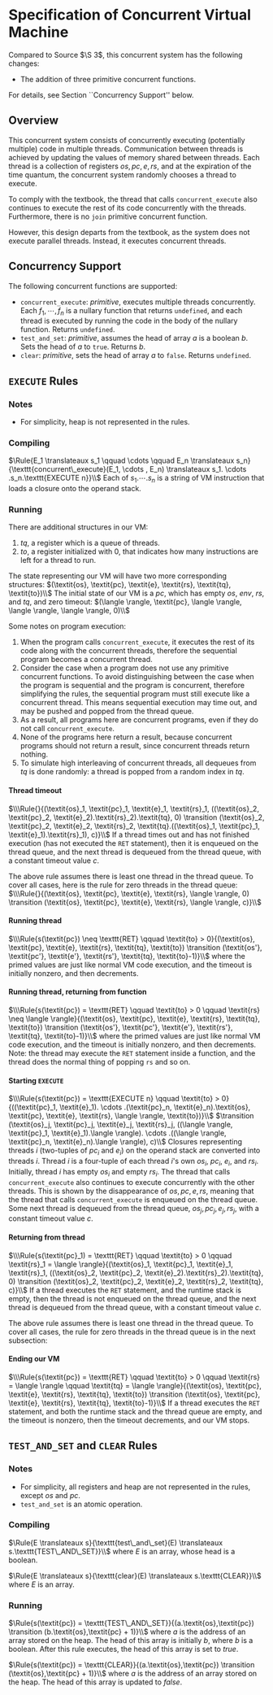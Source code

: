 #+OPTIONS: toc:nil H:4
#+LATEX_HEADER: \newcommand{\qed}{$\Box$}
#+LATEX_HEADER: \newcommand{\Rule}[2]{\genfrac{}{}{0.7pt}{}{{\setlength{\fboxrule}{0pt}\setlength{\fboxsep}{3mm}\fbox{$#1$}}}{{\setlength{\fboxrule}{0pt}\setlength{\fboxsep}{3mm}\fbox{$#2$}}}}
#+LATEX_HEADER: \newcommand{\Rulee}[3]{\genfrac{}{}{0.7pt}{}{{\setlength{\fboxrule}{0pt}\setlength{\fboxsep}{3mm}\fbox{$#1$}}}{{\setlength{\fboxrule}{0pt}\setlength{\fboxsep}{3mm}\fbox{$#2$}}}[#3]}
#+LATEX_HEADER: \newcommand{\transition}{\rightrightarrows_s}
#+LATEX_HEADER: \newcommand{\translate}{\twoheadrightarrow}
#+LATEX_HEADER: \newcommand{\translateaux}{\hookrightarrow}

* Specification of Concurrent Virtual Machine
Compared to Source $\S 3$, this concurrent system has the following changes:
- The addition of three primitive concurrent functions.
For details, see Section ``Concurrency Support'' below.

** Overview
This concurrent system consists of concurrently executing (potentially multiple) code in multiple threads. Communication between threads is achieved by updating the values of memory shared between threads. Each thread is a collection of registers $\textit{os}, \textit{pc}, \textit{e}, \textit{rs}$, and at the expiration of the time quantum, the concurrent system randomly chooses a thread to execute.

To comply with the textbook, the thread that calls =concurrent_execute= also continues to execute the rest of its code concurrently with the threads. Furthermore, there is no =join= primitive concurrent function.

However, this design departs from the textbook, as the system does not execute parallel threads. Instead, it executes concurrent threads.

** Concurrency Support
The following concurrent functions are supported:
- =concurrent_execute=: \textit{primitive}, executes multiple threads concurrently. Each $f_1, \cdots ,f_n$ is a nullary function that returns =undefined=, and each thread is executed by running the code in the body of the nullary function. Returns =undefined=.
- =test_and_set=: \textit{primitive}, assumes the head of array $a$ is a boolean $b$. Sets the head of $a$ to =true=. Returns $b$.
- =clear=: \textit{primitive}, sets the head of array $a$ to =false=. Returns =undefined=.

** =EXECUTE= Rules

*** Notes
- For simplicity, heap is not represented in the rules.

*** Compiling
$\Rule{E_1 \translateaux s_1 \qquad \cdots \qquad E_n \translateaux s_n}{\texttt{concurrent\_execute}(E_1, \cdots , E_n) \translateaux s_1. \cdots .s_n.\texttt{EXECUTE n}}\\$
Each of $s_1. \cdots .s_n$ is a string of VM instruction that loads a closure onto the operand stack.

*** Running
There are additional structures in our VM:
0. $\textit{tq}$, a register which is a queue of threads.
0. $\textit{to}$, a register initialized with $0$, that indicates how many instructions are left for a thread to run.
The state representing our VM will have two more corresponding structures:
$(\textit{os}, \textit{pc}, \textit{e}, \textit{rs}, \textit{tq}, \textit{to})\\$
The initial state of our VM is a $\textit{pc}$, which has empty $\textit{os}$, $\textit{env}$, $\textit{rs}$, and $\textit{tq}$, and zero timeout:
$(\langle \rangle, \textit{pc}, \langle \rangle, \langle \rangle, \langle \rangle, 0)\\$

Some notes on program execution:
0. When the program calls =concurrent_execute=, it executes the rest of its code along with the concurrent threads, therefore the sequential program becomes a concurrent thread.
0. Consider the case when a program does not use any primitive concurrent functions. To avoid distinguishing between the case when the program is sequential and the program is concurrent, therefore simplifying the rules, the sequential program must still execute like a concurrent thread. This means sequential execution may time out, and may be pushed and popped from the thread queue.
0. As a result, all programs here are concurrent programs, even if they do not call =concurrent_execute=.
0. None of the programs here return a result, because concurrent programs should not return a result, since concurrent threads return nothing.
0. To simulate high interleaving of concurrent threads, all dequeues from $\textit{tq}$ is done randomly: a thread is popped from a random index in $\textit{tq}$.

**** Thread timeout
$\\\Rule{}{(\textit{os}_1, \textit{pc}_1, \textit{e}_1, \textit{rs}_1, ((\textit{os}_2, \textit{pc}_2, \textit{e}_2).\textit{rs}_2).\textit{tq}, 0) \transition (\textit{os}_2, \textit{pc}_2, \textit{e}_2, \textit{rs}_2, \textit{tq}.((\textit{os}_1, \textit{pc}_1, \textit{e}_1).\textit{rs}_1), c)}\\$
If a thread times out and has not finished execution (has not executed the =RET= statement), then it is enqueued on the thread queue, and the next thread is dequeued from the thread queue, with a constant timeout value $c$.

The above rule assumes there is least one thread in the thread queue. To cover all cases, here is the rule for zero threads in the thread queue:
$\\\Rule{}{(\textit{os}, \textit{pc}, \textit{e}, \textit{rs}, \langle \rangle, 0) \transition (\textit{os}, \textit{pc}, \textit{e}, \textit{rs}, \langle \rangle, c)}\\$

**** Running thread
$\\\Rule{s(\textit{pc}) \neq \texttt{RET} \qquad \textit{to} > 0}{(\textit{os}, \textit{pc}, \textit{e}, \textit{rs}, \textit{tq}, \textit{to}) \transition (\textit{os'}, \textit{pc'}, \textit{e'}, \textit{rs'}, \textit{tq}, \textit{to}-1)}\\$
where the primed values are just like normal VM code execution, and the timeout is initially nonzero, and then decrements.

**** Running thread, returning from function
$\\\Rule{s(\textit{pc}) = \texttt{RET} \qquad \textit{to} > 0 \qquad \textit{rs} \neq \langle \rangle}{(\textit{os}, \textit{pc}, \textit{e}, \textit{rs}, \textit{tq}, \textit{to}) \transition (\textit{os'}, \textit{pc'}, \textit{e'}, \textit{rs'}, \textit{tq}, \textit{to}-1)}\\$
where the primed values are just like normal VM code execution, and the timeout is initially nonzero, and then decrements. Note: the thread may execute the =RET= statement inside a function, and the thread does the normal thing of popping =rs= and so on.

**** Starting =EXECUTE=
$\\\Rule{s(\textit{pc}) = \texttt{EXECUTE n} \qquad \textit{to} > 0}{((\textit{pc}_1, \textit{e}_1). \cdots .(\textit{pc}_n, \textit{e}_n).\textit{os}, \textit{pc}, \textit{e}, \textit{rs}, \langle \rangle, \textit{to})}\\$
$\transition (\textit{os}_j, \textit{pc}_j, \textit{e}_j, \textit{rs}_j, ((\langle \rangle, \textit{pc}_1, \textit{e}_1).\langle \rangle). \cdots .((\langle \rangle, \textit{pc}_n, \textit{e}_n).\langle \rangle), c)\\$
Closures representing threads $i$ (two-tuples of $\textit{pc}_i$ and $\textit{e}_i$) on the operand stack are converted into threads $i$. Thread $i$ is a four-tuple of each thread $i$'s own $\textit{os}_i$, $\textit{pc}_i$, $\textit{e}_i$, and $\textit{rs}_i$. Initially, thread $i$ has empty $\textit{os}_i$ and empty $\textit{rs}_i$.
The thread that calls =concurrent_execute= also continues to execute concurrently with the other threads. This is shown by the disappearance of $\textit{os}, \textit{pc}, \textit{e}, \textit{rs}$, meaning that the thread that calls =concurrent_execute= is enqueued on the thread queue.
Some next thread is dequeued from the thread queue, $\textit{os}_j, \textit{pc}_j, \textit{e}_j, \textit{rs}_j$, with a constant timeout value $c$.

**** Returning from thread
$\\\Rule{s(\textit{pc}_1) = \texttt{RET} \qquad \textit{to} > 0 \qquad \textit{rs}_1 = \langle \rangle}{(\textit{os}_1, \textit{pc}_1, \textit{e}_1, \textit{rs}_1, ((\textit{os}_2, \textit{pc}_2, \textit{e}_2).\textit{rs}_2).\textit{tq}, 0) \transition (\textit{os}_2, \textit{pc}_2, \textit{e}_2, \textit{rs}_2, \textit{tq}, c)}\\$
If a thread executes the =RET= statement, and the runtime stack is empty, then the thread is not enqueued on the thread queue, and the next thread is dequeued from the thread queue, with a constant timeout value $c$.

The above rule assumes there is least one thread in the thread queue. To cover all cases, the rule for zero threads in the thread queue is in the next subsection:

**** Ending our VM
$\\\Rule{s(\textit{pc}) = \texttt{RET} \qquad \textit{to} > 0 \qquad \textit{rs} = \langle \rangle \qquad \textit{tq} = \langle \rangle}{(\textit{os}, \textit{pc}, \textit{e}, \textit{rs}, \textit{tq}, \textit{to}) \transition (\textit{os}, \textit{pc}, \textit{e}, \textit{rs}, \textit{tq}, \textit{to}-1)}\\$
If a thread executes the =RET= statement, and both the runtime stack and the thread queue are empty, and the timeout is nonzero, then the timeout decrements, and our VM stops.

** =TEST_AND_SET= and =CLEAR= Rules

*** Notes
- For simplicity, all registers and heap are not represented in the rules, except $\textit{os}$ and $\textit{pc}$.
- =test_and_set= is an atomic operation.

*** Compiling
$\Rule{E \translateaux s}{\texttt{test\_and\_set}(E) \translateaux s.\texttt{TEST\_AND\_SET}}\\$
where $E$ is an array, whose head is a boolean.

$\Rule{E \translateaux s}{\texttt{clear}(E) \translateaux s.\texttt{CLEAR}}\\$
where $E$ is an array.

*** Running
$\Rule{s(\textit{pc}) = \texttt{TEST\_AND\_SET}}{(a.\textit{os},\textit{pc}) \transition (b.\textit{os},\textit{pc} + 1)}\\$
where $a$ is the address of an array stored on the heap. The head of this array is initially $b$, where $b$ is a boolean. After this rule executes, the head of this array is set to $\textit{true}$.

$\Rule{s(\textit{pc}) = \texttt{CLEAR}}{(a.\textit{os},\textit{pc}) \transition (\textit{os},\textit{pc} + 1)}\\$
where $a$ is the address of an array stored on the heap. The head of this array is updated to $\textit{false}$.

